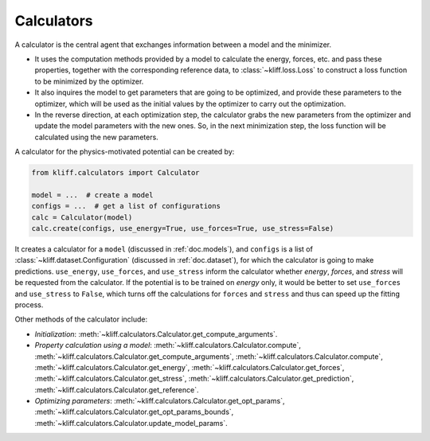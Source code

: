.. _doc.calculators:

===========
Calculators
===========

A calculator is the central agent that exchanges information between a model and
the minimizer.

- It uses the computation methods provided by a model to calculate the energy,
  forces, etc. and pass these properties, together with the corresponding
  reference data, to :class:`~kliff.loss.Loss` to construct a loss function to be
  minimized by the optimizer.
- It also inquires the model to get parameters that are going to be optimized, and
  provide these parameters to the optimizer, which will be used as the initial values
  by the optimizer to carry out the optimization.
- In the reverse direction, at each optimization step, the calculator grabs the new
  parameters from the optimizer and update the model parameters with the new ones.
  So, in the next minimization step, the loss function will be calculated using the
  new parameters.


A calculator for the physics-motivated potential can be created by:

.. code-block:: python

    from kliff.calculators import Calculator

    model = ...  # create a model
    configs = ...  # get a list of configurations
    calc = Calculator(model)
    calc.create(configs, use_energy=True, use_forces=True, use_stress=False)

It creates a calculator for a ``model`` (discussed in :ref:`doc.models`), and
``configs`` is a list of :class:`~kliff.dataset.Configuration` (discussed in
:ref:`doc.dataset`), for which the calculator is going to make predictions.
``use_energy``, ``use_forces``, and ``use_stress`` inform the calculator whether
`energy`, `forces`, and `stress` will be requested from the calculator.
If the potential is to be trained on `energy` only, it would be better to set
``use_forces`` and ``use_stress`` to ``False``, which turns off the calculations for
``forces`` and ``stress`` and thus can speed up the fitting process.


Other methods of the calculator include:

- `Initialization`:
  :meth:`~kliff.calculators.Calculator.get_compute_arguments`.
- `Property calculation using a model`:
  :meth:`~kliff.calculators.Calculator.compute`,
  :meth:`~kliff.calculators.Calculator.get_compute_arguments`,
  :meth:`~kliff.calculators.Calculator.compute`,
  :meth:`~kliff.calculators.Calculator.get_energy`,
  :meth:`~kliff.calculators.Calculator.get_forces`,
  :meth:`~kliff.calculators.Calculator.get_stress`,
  :meth:`~kliff.calculators.Calculator.get_prediction`,
  :meth:`~kliff.calculators.Calculator.get_reference`.
- `Optimizing parameters`:
  :meth:`~kliff.calculators.Calculator.get_opt_params`,
  :meth:`~kliff.calculators.Calculator.get_opt_params_bounds`,
  :meth:`~kliff.calculators.Calculator.update_model_params`.

.. seealso::
    See :class:`kliff.calculators.Calculator` for a complete list of the member
    functions and
    their docs.
